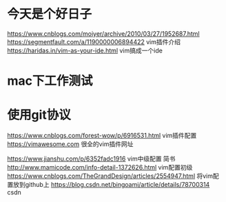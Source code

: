 * 今天是个好日子
https://www.cnblogs.com/moiyer/archive/2010/03/27/1952687.html
https://segmentfault.com/a/1190000006894422 vim插件介绍
https://haridas.in/vim-as-your-ide.html vim搞成一个ide
* mac下工作测试
* 使用git协议
https://www.cnblogs.com/forest-wow/p/6916531.html vim插件配置
https://vimawesome.com 很全的vim插件网址

https://www.jianshu.com/p/6352fadc1916 vim中级配置 简书
http://www.mamicode.com/info-detail-1372626.html vim配置初级
https://www.cnblogs.com/TheGrandDesign/articles/2554947.html 将vim配置放到github上
https://blog.csdn.net/bingoami/article/details/78700314 csdn
